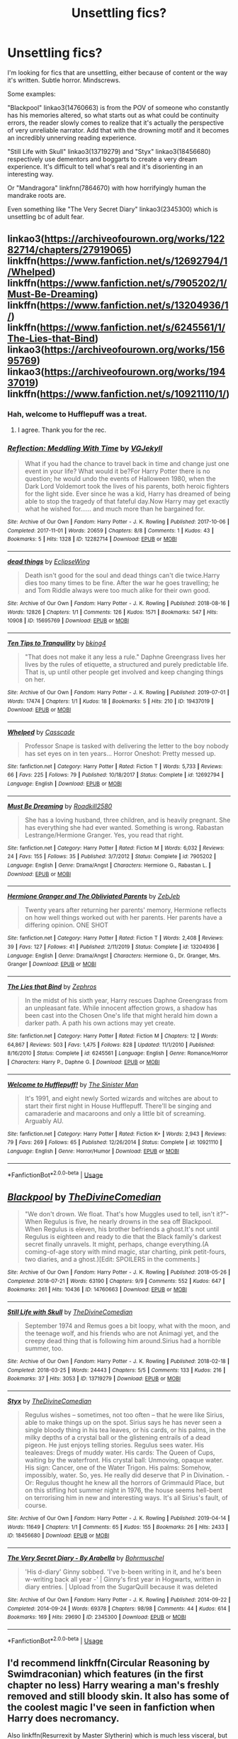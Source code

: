 #+TITLE: Unsettling fics?

* Unsettling fics?
:PROPERTIES:
:Author: AgathaJames
:Score: 17
:DateUnix: 1577993041.0
:DateShort: 2020-Jan-02
:FlairText: Request
:END:
I'm looking for fics that are unsettling, either because of content or the way it's written. Subtle horror. Mindscrews.

Some examples:

"Blackpool" linkao3(14760663) is from the POV of someone who constantly has his memories altered, so what starts out as what could be continuity errors, the reader slowly comes to realize that it's actually the perspective of very unreliable narrator. Add that with the drowning motif and it becomes an incredibly unnerving reading experience.

"Still Life with Skull" linkao3(13719279) and "Styx" linkao3(18456680) respectively use dementors and boggarts to create a very dream experience. It's difficult to tell what's real and it's disorienting in an interesting way.

Or "Mandragora" linkfnn(7864670) with how horrifyingly human the mandrake roots are.

Even something like "The Very Secret Diary" linkao3(2345300) which is unsettling bc of adult fear.


** linkao3([[https://archiveofourown.org/works/12282714/chapters/27919065]])\\
linkffn([[https://www.fanfiction.net/s/12692794/1/Whelped]])\\
linkffn([[https://www.fanfiction.net/s/7905202/1/Must-Be-Dreaming]]) linkffn([[https://www.fanfiction.net/s/13204936/1/]])\\
linkffn([[https://www.fanfiction.net/s/6245561/1/The-Lies-that-Bind]])\\
linkao3([[https://archiveofourown.org/works/15695769]])\\
linkao3([[https://archiveofourown.org/works/19437019]])\\
linkffn([[https://www.fanfiction.net/s/10921110/1/]])
:PROPERTIES:
:Author: usernameXbillion
:Score: 4
:DateUnix: 1578003848.0
:DateShort: 2020-Jan-03
:END:

*** Hah, welcome to Hufflepuff was a treat.
:PROPERTIES:
:Score: 5
:DateUnix: 1578009676.0
:DateShort: 2020-Jan-03
:END:

**** I agree. Thank you for the rec.
:PROPERTIES:
:Author: jacdot
:Score: 2
:DateUnix: 1578056023.0
:DateShort: 2020-Jan-03
:END:


*** [[https://archiveofourown.org/works/12282714][*/Reflection: Meddling With Time/*]] by [[https://www.archiveofourown.org/users/VGJekyll/pseuds/VGJekyll][/VGJekyll/]]

#+begin_quote
  What if you had the chance to travel back in time and change just one event in your life? What would it be?For Harry Potter there is no question; he would undo the events of Halloween 1980, when the Dark Lord Voldemort took the lives of his parents, both heroic fighters for the light side. Ever since he was a kid, Harry has dreamed of being able to stop the tragedy of that fateful day.Now Harry may get exactly what he wished for...... and much more than he bargained for.
#+end_quote

^{/Site/:} ^{Archive} ^{of} ^{Our} ^{Own} ^{*|*} ^{/Fandom/:} ^{Harry} ^{Potter} ^{-} ^{J.} ^{K.} ^{Rowling} ^{*|*} ^{/Published/:} ^{2017-10-06} ^{*|*} ^{/Completed/:} ^{2017-11-01} ^{*|*} ^{/Words/:} ^{20659} ^{*|*} ^{/Chapters/:} ^{8/8} ^{*|*} ^{/Comments/:} ^{1} ^{*|*} ^{/Kudos/:} ^{43} ^{*|*} ^{/Bookmarks/:} ^{5} ^{*|*} ^{/Hits/:} ^{1328} ^{*|*} ^{/ID/:} ^{12282714} ^{*|*} ^{/Download/:} ^{[[https://archiveofourown.org/downloads/12282714/Reflection%20Meddling%20With.epub?updated_at=1509564594][EPUB]]} ^{or} ^{[[https://archiveofourown.org/downloads/12282714/Reflection%20Meddling%20With.mobi?updated_at=1509564594][MOBI]]}

--------------

[[https://archiveofourown.org/works/15695769][*/dead things/*]] by [[https://www.archiveofourown.org/users/EclipseWing/pseuds/EclipseWing][/EclipseWing/]]

#+begin_quote
  Death isn't good for the soul and dead things can't die twice.Harry dies too many times to be fine. After the war he goes travelling; he and Tom Riddle always were too much alike for their own good.
#+end_quote

^{/Site/:} ^{Archive} ^{of} ^{Our} ^{Own} ^{*|*} ^{/Fandom/:} ^{Harry} ^{Potter} ^{-} ^{J.} ^{K.} ^{Rowling} ^{*|*} ^{/Published/:} ^{2018-08-16} ^{*|*} ^{/Words/:} ^{12826} ^{*|*} ^{/Chapters/:} ^{1/1} ^{*|*} ^{/Comments/:} ^{126} ^{*|*} ^{/Kudos/:} ^{1571} ^{*|*} ^{/Bookmarks/:} ^{547} ^{*|*} ^{/Hits/:} ^{10908} ^{*|*} ^{/ID/:} ^{15695769} ^{*|*} ^{/Download/:} ^{[[https://archiveofourown.org/downloads/15695769/dead%20things.epub?updated_at=1568555351][EPUB]]} ^{or} ^{[[https://archiveofourown.org/downloads/15695769/dead%20things.mobi?updated_at=1568555351][MOBI]]}

--------------

[[https://archiveofourown.org/works/19437019][*/Ten Tips to Tranquility/*]] by [[https://www.archiveofourown.org/users/bking4/pseuds/bking4][/bking4/]]

#+begin_quote
  "That does not make it any less a rule." Daphne Greengrass lives her lives by the rules of etiquette, a structured and purely predictable life. That is, up until other people get involved and keep changing things on her.
#+end_quote

^{/Site/:} ^{Archive} ^{of} ^{Our} ^{Own} ^{*|*} ^{/Fandom/:} ^{Harry} ^{Potter} ^{-} ^{J.} ^{K.} ^{Rowling} ^{*|*} ^{/Published/:} ^{2019-07-01} ^{*|*} ^{/Words/:} ^{17474} ^{*|*} ^{/Chapters/:} ^{1/1} ^{*|*} ^{/Kudos/:} ^{18} ^{*|*} ^{/Bookmarks/:} ^{5} ^{*|*} ^{/Hits/:} ^{210} ^{*|*} ^{/ID/:} ^{19437019} ^{*|*} ^{/Download/:} ^{[[https://archiveofourown.org/downloads/19437019/Ten%20Tips%20to%20Tranquility.epub?updated_at=1576772307][EPUB]]} ^{or} ^{[[https://archiveofourown.org/downloads/19437019/Ten%20Tips%20to%20Tranquility.mobi?updated_at=1576772307][MOBI]]}

--------------

[[https://www.fanfiction.net/s/12692794/1/][*/Whelped/*]] by [[https://www.fanfiction.net/u/7949415/Casscade][/Casscade/]]

#+begin_quote
  Professor Snape is tasked with delivering the letter to the boy nobody has set eyes on in ten years... Horror Oneshot: Pretty messed up.
#+end_quote

^{/Site/:} ^{fanfiction.net} ^{*|*} ^{/Category/:} ^{Harry} ^{Potter} ^{*|*} ^{/Rated/:} ^{Fiction} ^{T} ^{*|*} ^{/Words/:} ^{5,733} ^{*|*} ^{/Reviews/:} ^{66} ^{*|*} ^{/Favs/:} ^{225} ^{*|*} ^{/Follows/:} ^{79} ^{*|*} ^{/Published/:} ^{10/18/2017} ^{*|*} ^{/Status/:} ^{Complete} ^{*|*} ^{/id/:} ^{12692794} ^{*|*} ^{/Language/:} ^{English} ^{*|*} ^{/Download/:} ^{[[http://www.ff2ebook.com/old/ffn-bot/index.php?id=12692794&source=ff&filetype=epub][EPUB]]} ^{or} ^{[[http://www.ff2ebook.com/old/ffn-bot/index.php?id=12692794&source=ff&filetype=mobi][MOBI]]}

--------------

[[https://www.fanfiction.net/s/7905202/1/][*/Must Be Dreaming/*]] by [[https://www.fanfiction.net/u/623833/Roadkill2580][/Roadkill2580/]]

#+begin_quote
  She has a loving husband, three children, and is heavily pregnant. She has everything she had ever wanted. Something is wrong. Rabastan Lestrange/Hermione Granger. Yes, you read that right.
#+end_quote

^{/Site/:} ^{fanfiction.net} ^{*|*} ^{/Category/:} ^{Harry} ^{Potter} ^{*|*} ^{/Rated/:} ^{Fiction} ^{M} ^{*|*} ^{/Words/:} ^{6,032} ^{*|*} ^{/Reviews/:} ^{24} ^{*|*} ^{/Favs/:} ^{155} ^{*|*} ^{/Follows/:} ^{35} ^{*|*} ^{/Published/:} ^{3/7/2012} ^{*|*} ^{/Status/:} ^{Complete} ^{*|*} ^{/id/:} ^{7905202} ^{*|*} ^{/Language/:} ^{English} ^{*|*} ^{/Genre/:} ^{Drama/Angst} ^{*|*} ^{/Characters/:} ^{Hermione} ^{G.,} ^{Rabastan} ^{L.} ^{*|*} ^{/Download/:} ^{[[http://www.ff2ebook.com/old/ffn-bot/index.php?id=7905202&source=ff&filetype=epub][EPUB]]} ^{or} ^{[[http://www.ff2ebook.com/old/ffn-bot/index.php?id=7905202&source=ff&filetype=mobi][MOBI]]}

--------------

[[https://www.fanfiction.net/s/13204936/1/][*/Hermione Granger and The Obliviated Parents/*]] by [[https://www.fanfiction.net/u/10283561/ZebJeb][/ZebJeb/]]

#+begin_quote
  Twenty years after returning her parents' memory, Hermione reflects on how well things worked out with her parents. Her parents have a differing opinion. ONE SHOT
#+end_quote

^{/Site/:} ^{fanfiction.net} ^{*|*} ^{/Category/:} ^{Harry} ^{Potter} ^{*|*} ^{/Rated/:} ^{Fiction} ^{T} ^{*|*} ^{/Words/:} ^{2,408} ^{*|*} ^{/Reviews/:} ^{39} ^{*|*} ^{/Favs/:} ^{127} ^{*|*} ^{/Follows/:} ^{41} ^{*|*} ^{/Published/:} ^{2/11/2019} ^{*|*} ^{/Status/:} ^{Complete} ^{*|*} ^{/id/:} ^{13204936} ^{*|*} ^{/Language/:} ^{English} ^{*|*} ^{/Genre/:} ^{Drama/Angst} ^{*|*} ^{/Characters/:} ^{Hermione} ^{G.,} ^{Dr.} ^{Granger,} ^{Mrs.} ^{Granger} ^{*|*} ^{/Download/:} ^{[[http://www.ff2ebook.com/old/ffn-bot/index.php?id=13204936&source=ff&filetype=epub][EPUB]]} ^{or} ^{[[http://www.ff2ebook.com/old/ffn-bot/index.php?id=13204936&source=ff&filetype=mobi][MOBI]]}

--------------

[[https://www.fanfiction.net/s/6245561/1/][*/The Lies that Bind/*]] by [[https://www.fanfiction.net/u/522075/Zephros][/Zephros/]]

#+begin_quote
  In the midst of his sixth year, Harry rescues Daphne Greengrass from an unpleasant fate. While innocent affection grows, a shadow has been cast into the Chosen One's life that might herald him down a darker path. A path his own actions may yet create.
#+end_quote

^{/Site/:} ^{fanfiction.net} ^{*|*} ^{/Category/:} ^{Harry} ^{Potter} ^{*|*} ^{/Rated/:} ^{Fiction} ^{M} ^{*|*} ^{/Chapters/:} ^{12} ^{*|*} ^{/Words/:} ^{64,867} ^{*|*} ^{/Reviews/:} ^{503} ^{*|*} ^{/Favs/:} ^{1,475} ^{*|*} ^{/Follows/:} ^{828} ^{*|*} ^{/Updated/:} ^{11/1/2010} ^{*|*} ^{/Published/:} ^{8/16/2010} ^{*|*} ^{/Status/:} ^{Complete} ^{*|*} ^{/id/:} ^{6245561} ^{*|*} ^{/Language/:} ^{English} ^{*|*} ^{/Genre/:} ^{Romance/Horror} ^{*|*} ^{/Characters/:} ^{Harry} ^{P.,} ^{Daphne} ^{G.} ^{*|*} ^{/Download/:} ^{[[http://www.ff2ebook.com/old/ffn-bot/index.php?id=6245561&source=ff&filetype=epub][EPUB]]} ^{or} ^{[[http://www.ff2ebook.com/old/ffn-bot/index.php?id=6245561&source=ff&filetype=mobi][MOBI]]}

--------------

[[https://www.fanfiction.net/s/10921110/1/][*/Welcome to Hufflepuff!/*]] by [[https://www.fanfiction.net/u/4788805/The-Sinister-Man][/The Sinister Man/]]

#+begin_quote
  It's 1991, and eight newly Sorted wizards and witches are about to start their first night in House Hufflepuff. There'll be singing and camaraderie and macaroons and only a little bit of screaming. Arguably AU.
#+end_quote

^{/Site/:} ^{fanfiction.net} ^{*|*} ^{/Category/:} ^{Harry} ^{Potter} ^{*|*} ^{/Rated/:} ^{Fiction} ^{K+} ^{*|*} ^{/Words/:} ^{2,943} ^{*|*} ^{/Reviews/:} ^{79} ^{*|*} ^{/Favs/:} ^{269} ^{*|*} ^{/Follows/:} ^{65} ^{*|*} ^{/Published/:} ^{12/26/2014} ^{*|*} ^{/Status/:} ^{Complete} ^{*|*} ^{/id/:} ^{10921110} ^{*|*} ^{/Language/:} ^{English} ^{*|*} ^{/Genre/:} ^{Horror/Humor} ^{*|*} ^{/Download/:} ^{[[http://www.ff2ebook.com/old/ffn-bot/index.php?id=10921110&source=ff&filetype=epub][EPUB]]} ^{or} ^{[[http://www.ff2ebook.com/old/ffn-bot/index.php?id=10921110&source=ff&filetype=mobi][MOBI]]}

--------------

*FanfictionBot*^{2.0.0-beta} | [[https://github.com/tusing/reddit-ffn-bot/wiki/Usage][Usage]]
:PROPERTIES:
:Author: FanfictionBot
:Score: 1
:DateUnix: 1578003874.0
:DateShort: 2020-Jan-03
:END:


** [[https://archiveofourown.org/works/14760663][*/Blackpool/*]] by [[https://www.archiveofourown.org/users/TheDivineComedian/pseuds/TheDivineComedian][/TheDivineComedian/]]

#+begin_quote
  "We don't drown. We float. That's how Muggles used to tell, isn't it?"-When Regulus is five, he nearly drowns in the sea off Blackpool. When Regulus is eleven, his brother befriends a ghost.It's not until Regulus is eighteen and ready to die that the Black family's darkest secret finally unravels. It might, perhaps, change everything.(A coming-of-age story with mind magic, star charting, pink petit-fours, two diaries, and a ghost.)[Edit: SPOILERS in the comments.]
#+end_quote

^{/Site/:} ^{Archive} ^{of} ^{Our} ^{Own} ^{*|*} ^{/Fandom/:} ^{Harry} ^{Potter} ^{-} ^{J.} ^{K.} ^{Rowling} ^{*|*} ^{/Published/:} ^{2018-05-26} ^{*|*} ^{/Completed/:} ^{2018-07-21} ^{*|*} ^{/Words/:} ^{63190} ^{*|*} ^{/Chapters/:} ^{9/9} ^{*|*} ^{/Comments/:} ^{552} ^{*|*} ^{/Kudos/:} ^{647} ^{*|*} ^{/Bookmarks/:} ^{261} ^{*|*} ^{/Hits/:} ^{10436} ^{*|*} ^{/ID/:} ^{14760663} ^{*|*} ^{/Download/:} ^{[[https://archiveofourown.org/downloads/14760663/Blackpool.epub?updated_at=1573964468][EPUB]]} ^{or} ^{[[https://archiveofourown.org/downloads/14760663/Blackpool.mobi?updated_at=1573964468][MOBI]]}

--------------

[[https://archiveofourown.org/works/13719279][*/Still Life with Skull/*]] by [[https://www.archiveofourown.org/users/TheDivineComedian/pseuds/TheDivineComedian][/TheDivineComedian/]]

#+begin_quote
  September 1974 and Remus goes a bit loopy, what with the moon, and the teenage wolf, and his friends who are not Animagi yet, and the creepy dead thing that is following him around.Sirius had a horrible summer, too.
#+end_quote

^{/Site/:} ^{Archive} ^{of} ^{Our} ^{Own} ^{*|*} ^{/Fandom/:} ^{Harry} ^{Potter} ^{-} ^{J.} ^{K.} ^{Rowling} ^{*|*} ^{/Published/:} ^{2018-02-18} ^{*|*} ^{/Completed/:} ^{2018-03-25} ^{*|*} ^{/Words/:} ^{24443} ^{*|*} ^{/Chapters/:} ^{5/5} ^{*|*} ^{/Comments/:} ^{133} ^{*|*} ^{/Kudos/:} ^{216} ^{*|*} ^{/Bookmarks/:} ^{37} ^{*|*} ^{/Hits/:} ^{3053} ^{*|*} ^{/ID/:} ^{13719279} ^{*|*} ^{/Download/:} ^{[[https://archiveofourown.org/downloads/13719279/Still%20Life%20with%20Skull.epub?updated_at=1548372047][EPUB]]} ^{or} ^{[[https://archiveofourown.org/downloads/13719279/Still%20Life%20with%20Skull.mobi?updated_at=1548372047][MOBI]]}

--------------

[[https://archiveofourown.org/works/18456680][*/Styx/*]] by [[https://www.archiveofourown.org/users/TheDivineComedian/pseuds/TheDivineComedian][/TheDivineComedian/]]

#+begin_quote
  Regulus wishes -- sometimes, not too often -- that he were like Sirius, able to make things up on the spot. Sirius says he has never seen a single bloody thing in his tea leaves, or his cards, or his palms, in the milky depths of a crystal ball or the glistening entrails of a dead pigeon. He just enjoys telling stories. Regulus sees water. His tealeaves: Dregs of muddy water. His cards: The Queen of Cups, waiting by the waterfront. His crystal ball: Unmoving, opaque water. His sign: Cancer, one of the Water Trigon. His palms: Somehow, impossibly, water. So, yes. He really did deserve that P in Divination. - Or: Regulus thought he knew all the horrors of Grimmauld Place, but on this stifling hot summer night in 1976, the house seems hell-bent on terrorising him in new and interesting ways. It's all Sirius's fault, of course.
#+end_quote

^{/Site/:} ^{Archive} ^{of} ^{Our} ^{Own} ^{*|*} ^{/Fandom/:} ^{Harry} ^{Potter} ^{-} ^{J.} ^{K.} ^{Rowling} ^{*|*} ^{/Published/:} ^{2019-04-14} ^{*|*} ^{/Words/:} ^{11649} ^{*|*} ^{/Chapters/:} ^{1/1} ^{*|*} ^{/Comments/:} ^{65} ^{*|*} ^{/Kudos/:} ^{155} ^{*|*} ^{/Bookmarks/:} ^{26} ^{*|*} ^{/Hits/:} ^{2433} ^{*|*} ^{/ID/:} ^{18456680} ^{*|*} ^{/Download/:} ^{[[https://archiveofourown.org/downloads/18456680/Styx.epub?updated_at=1555246773][EPUB]]} ^{or} ^{[[https://archiveofourown.org/downloads/18456680/Styx.mobi?updated_at=1555246773][MOBI]]}

--------------

[[https://archiveofourown.org/works/2345300][*/The Very Secret Diary - By Arabella/*]] by [[https://www.archiveofourown.org/users/Bohrmuschel/pseuds/Bohrmuschel][/Bohrmuschel/]]

#+begin_quote
  'His d-diary' Ginny sobbed. 'I've b-been writing in it, and he's been w-writing back all year -' | Ginny's first year in Hogwarts, written in diary entries. | Upload from the SugarQuill because it was deleted
#+end_quote

^{/Site/:} ^{Archive} ^{of} ^{Our} ^{Own} ^{*|*} ^{/Fandom/:} ^{Harry} ^{Potter} ^{-} ^{J.} ^{K.} ^{Rowling} ^{*|*} ^{/Published/:} ^{2014-09-22} ^{*|*} ^{/Completed/:} ^{2014-09-24} ^{*|*} ^{/Words/:} ^{69378} ^{*|*} ^{/Chapters/:} ^{98/98} ^{*|*} ^{/Comments/:} ^{44} ^{*|*} ^{/Kudos/:} ^{614} ^{*|*} ^{/Bookmarks/:} ^{169} ^{*|*} ^{/Hits/:} ^{29690} ^{*|*} ^{/ID/:} ^{2345300} ^{*|*} ^{/Download/:} ^{[[https://archiveofourown.org/downloads/2345300/The%20Very%20Secret%20Diary%20-.epub?updated_at=1551457230][EPUB]]} ^{or} ^{[[https://archiveofourown.org/downloads/2345300/The%20Very%20Secret%20Diary%20-.mobi?updated_at=1551457230][MOBI]]}

--------------

*FanfictionBot*^{2.0.0-beta} | [[https://github.com/tusing/reddit-ffn-bot/wiki/Usage][Usage]]
:PROPERTIES:
:Author: FanfictionBot
:Score: 3
:DateUnix: 1577993068.0
:DateShort: 2020-Jan-02
:END:


** I'd recommend linkffn(Circular Reasoning by Swimdraconian) which features (in the first chapter no less) Harry wearing a man's freshly removed and still bloody skin. It also has some of the coolest magic I've seen in fanfiction when Harry does necromancy.

Also linkffn(Resurrexit by Master Slytherin) which is much less visceral, but the tone is certainly unsettling. It's an amazing fic that you only want to read once.
:PROPERTIES:
:Author: blandge
:Score: 3
:DateUnix: 1578004146.0
:DateShort: 2020-Jan-03
:END:

*** [[https://www.fanfiction.net/s/2680093/1/][*/Circular Reasoning/*]] by [[https://www.fanfiction.net/u/513750/Swimdraconian][/Swimdraconian/]]

#+begin_quote
  Torn from a desolate future, Harry awakens in his teenage body with a hefty debt on his soul. Entangled in his lies and unable to trust even his own fraying sanity, he struggles to stay ahead of his enemies. Desperation is the new anthem of violence.
#+end_quote

^{/Site/:} ^{fanfiction.net} ^{*|*} ^{/Category/:} ^{Harry} ^{Potter} ^{*|*} ^{/Rated/:} ^{Fiction} ^{M} ^{*|*} ^{/Chapters/:} ^{28} ^{*|*} ^{/Words/:} ^{243,394} ^{*|*} ^{/Reviews/:} ^{2,075} ^{*|*} ^{/Favs/:} ^{5,653} ^{*|*} ^{/Follows/:} ^{6,263} ^{*|*} ^{/Updated/:} ^{4/16/2017} ^{*|*} ^{/Published/:} ^{11/28/2005} ^{*|*} ^{/id/:} ^{2680093} ^{*|*} ^{/Language/:} ^{English} ^{*|*} ^{/Genre/:} ^{Adventure/Horror} ^{*|*} ^{/Characters/:} ^{Harry} ^{P.} ^{*|*} ^{/Download/:} ^{[[http://www.ff2ebook.com/old/ffn-bot/index.php?id=2680093&source=ff&filetype=epub][EPUB]]} ^{or} ^{[[http://www.ff2ebook.com/old/ffn-bot/index.php?id=2680093&source=ff&filetype=mobi][MOBI]]}

--------------

[[https://www.fanfiction.net/s/11487602/1/][*/Resurrexit/*]] by [[https://www.fanfiction.net/u/471812/Master-Slytherin][/Master Slytherin/]]

#+begin_quote
  Ten years later. All was well ... until Harry's wife dies under suspicious circumstances. Harry will not rest until he has vengeance. Neville is tasked by the Ministry with uncovering the truth before the Chosen One does something he will regret ...
#+end_quote

^{/Site/:} ^{fanfiction.net} ^{*|*} ^{/Category/:} ^{Harry} ^{Potter} ^{*|*} ^{/Rated/:} ^{Fiction} ^{M} ^{*|*} ^{/Chapters/:} ^{21} ^{*|*} ^{/Words/:} ^{74,756} ^{*|*} ^{/Reviews/:} ^{76} ^{*|*} ^{/Favs/:} ^{297} ^{*|*} ^{/Follows/:} ^{139} ^{*|*} ^{/Published/:} ^{9/4/2015} ^{*|*} ^{/Status/:} ^{Complete} ^{*|*} ^{/id/:} ^{11487602} ^{*|*} ^{/Language/:} ^{English} ^{*|*} ^{/Genre/:} ^{Tragedy/Mystery} ^{*|*} ^{/Characters/:} ^{Harry} ^{P.,} ^{Luna} ^{L.,} ^{Neville} ^{L.} ^{*|*} ^{/Download/:} ^{[[http://www.ff2ebook.com/old/ffn-bot/index.php?id=11487602&source=ff&filetype=epub][EPUB]]} ^{or} ^{[[http://www.ff2ebook.com/old/ffn-bot/index.php?id=11487602&source=ff&filetype=mobi][MOBI]]}

--------------

*FanfictionBot*^{2.0.0-beta} | [[https://github.com/tusing/reddit-ffn-bot/wiki/Usage][Usage]]
:PROPERTIES:
:Author: FanfictionBot
:Score: 1
:DateUnix: 1578004221.0
:DateShort: 2020-Jan-03
:END:


** Can't remember the name, Harry ends up in Azkaban, but it's empty and falling to pieces. And someone is hunting him..
:PROPERTIES:
:Score: 3
:DateUnix: 1578008070.0
:DateShort: 2020-Jan-03
:END:

*** [[https://www.fanfiction.net/s/7713063/1/Elizium-for-the-Sleepless-Souls][Elizium for the Sleepless Souls]] linkffn(7713063)
:PROPERTIES:
:Author: chiruochiba
:Score: 3
:DateUnix: 1578019648.0
:DateShort: 2020-Jan-03
:END:

**** [[https://www.fanfiction.net/s/7713063/1/][*/Elizium for the Sleepless Souls/*]] by [[https://www.fanfiction.net/u/1508866/Voice-of-the-Nephilim][/Voice of the Nephilim/]]

#+begin_quote
  The crumbling island prison of Azkaban has been evacuated, its remaining prisoners left behind. Time growing short, Harry Potter will make one final bid for freedom, enlisting an unlikely crew of allies in a daring escape, where nothing is as it seems.
#+end_quote

^{/Site/:} ^{fanfiction.net} ^{*|*} ^{/Category/:} ^{Harry} ^{Potter} ^{*|*} ^{/Rated/:} ^{Fiction} ^{M} ^{*|*} ^{/Chapters/:} ^{9} ^{*|*} ^{/Words/:} ^{52,712} ^{*|*} ^{/Reviews/:} ^{308} ^{*|*} ^{/Favs/:} ^{904} ^{*|*} ^{/Follows/:} ^{660} ^{*|*} ^{/Updated/:} ^{3/7/2014} ^{*|*} ^{/Published/:} ^{1/5/2012} ^{*|*} ^{/Status/:} ^{Complete} ^{*|*} ^{/id/:} ^{7713063} ^{*|*} ^{/Language/:} ^{English} ^{*|*} ^{/Genre/:} ^{Horror} ^{*|*} ^{/Characters/:} ^{Harry} ^{P.} ^{*|*} ^{/Download/:} ^{[[http://www.ff2ebook.com/old/ffn-bot/index.php?id=7713063&source=ff&filetype=epub][EPUB]]} ^{or} ^{[[http://www.ff2ebook.com/old/ffn-bot/index.php?id=7713063&source=ff&filetype=mobi][MOBI]]}

--------------

*FanfictionBot*^{2.0.0-beta} | [[https://github.com/tusing/reddit-ffn-bot/wiki/Usage][Usage]]
:PROPERTIES:
:Author: FanfictionBot
:Score: 1
:DateUnix: 1578019664.0
:DateShort: 2020-Jan-03
:END:


*** it was quite popular, and i have forgotten the name as well.

how sad.

but someone will easily find it

i think that anyone who fell into the sea died.
:PROPERTIES:
:Score: 1
:DateUnix: 1578012718.0
:DateShort: 2020-Jan-03
:END:

**** Yeah the water would kill you, def same fic.
:PROPERTIES:
:Score: 1
:DateUnix: 1578013219.0
:DateShort: 2020-Jan-03
:END:

***** It was well liked and I've forgotten the plot twist. Someone will remember the name though
:PROPERTIES:
:Score: 1
:DateUnix: 1578060253.0
:DateShort: 2020-Jan-03
:END:


** Anything But Slytherin always leaves me feeling slightly unsettled. linkffn(4269983)
:PROPERTIES:
:Author: VD909
:Score: 3
:DateUnix: 1578037644.0
:DateShort: 2020-Jan-03
:END:

*** [[https://www.fanfiction.net/s/4269983/1/][*/Anything but Slytherin/*]] by [[https://www.fanfiction.net/u/888655/IP82][/IP82/]]

#+begin_quote
  ONESHOT. AU. How could have Harry's sorting ceremony looked like if the first war against Voldemort went down a bit differently. Dark and disturbing.
#+end_quote

^{/Site/:} ^{fanfiction.net} ^{*|*} ^{/Category/:} ^{Harry} ^{Potter} ^{*|*} ^{/Rated/:} ^{Fiction} ^{M} ^{*|*} ^{/Words/:} ^{3,917} ^{*|*} ^{/Reviews/:} ^{287} ^{*|*} ^{/Favs/:} ^{1,195} ^{*|*} ^{/Follows/:} ^{257} ^{*|*} ^{/Published/:} ^{5/21/2008} ^{*|*} ^{/Status/:} ^{Complete} ^{*|*} ^{/id/:} ^{4269983} ^{*|*} ^{/Language/:} ^{English} ^{*|*} ^{/Genre/:} ^{Drama/Horror} ^{*|*} ^{/Characters/:} ^{Harry} ^{P.,} ^{Draco} ^{M.} ^{*|*} ^{/Download/:} ^{[[http://www.ff2ebook.com/old/ffn-bot/index.php?id=4269983&source=ff&filetype=epub][EPUB]]} ^{or} ^{[[http://www.ff2ebook.com/old/ffn-bot/index.php?id=4269983&source=ff&filetype=mobi][MOBI]]}

--------------

*FanfictionBot*^{2.0.0-beta} | [[https://github.com/tusing/reddit-ffn-bot/wiki/Usage][Usage]]
:PROPERTIES:
:Author: FanfictionBot
:Score: 3
:DateUnix: 1578037659.0
:DateShort: 2020-Jan-03
:END:


** linkao3(5601229)
:PROPERTIES:
:Score: 3
:DateUnix: 1578046505.0
:DateShort: 2020-Jan-03
:END:

*** [[https://archiveofourown.org/works/5601229][*/The Carriage Held/*]] by [[https://www.archiveofourown.org/users/SirElliot/pseuds/Sir%20Elliot][/Sir Elliot (SirElliot)/]]

#+begin_quote
  The Dark Lord lingers. Severus spirals. Did Harry Potter ever truly exist at all?[Severus Snape splits his time between the war effort, a mysterious plot hatched by his students, the ever nefarious Dolores Umbridge, and the physical and mental well-being of Harry Potter. The last one turns out to be even more difficult than it sounds. And then things take a turn for the worse. OotP AU in which it turns out the Dark Lord had more than one way to return from the dead, and Severus discovers just how far he has left to fall. Expect dark humor, a liberal dose of angst, and plenty of Severus Snape's personal opinions.Other things to look forward to in this fic include: Dolores Umbridge's frankly deeply disturbing crush on Severus Snape, Minerva and Severus as best bros, Albus Dumbledore as a really bad prankster, Lucius Malfoy as a poncy git, Kreacher the house-elf, a Harry Potter who seems more and more different every day, a surprisingly pragmatic Hermione Granger, and a Severus Snape who for some reason can't stop dreaming about the Dark Lord.]
#+end_quote

^{/Site/:} ^{Archive} ^{of} ^{Our} ^{Own} ^{*|*} ^{/Fandom/:} ^{Harry} ^{Potter} ^{-} ^{J.} ^{K.} ^{Rowling} ^{*|*} ^{/Published/:} ^{2016-01-01} ^{*|*} ^{/Completed/:} ^{2017-10-01} ^{*|*} ^{/Words/:} ^{143382} ^{*|*} ^{/Chapters/:} ^{20/20} ^{*|*} ^{/Comments/:} ^{68} ^{*|*} ^{/Kudos/:} ^{211} ^{*|*} ^{/Bookmarks/:} ^{52} ^{*|*} ^{/Hits/:} ^{6161} ^{*|*} ^{/ID/:} ^{5601229} ^{*|*} ^{/Download/:} ^{[[https://archiveofourown.org/downloads/5601229/The%20Carriage%20Held.epub?updated_at=1506911672][EPUB]]} ^{or} ^{[[https://archiveofourown.org/downloads/5601229/The%20Carriage%20Held.mobi?updated_at=1506911672][MOBI]]}

--------------

*FanfictionBot*^{2.0.0-beta} | [[https://github.com/tusing/reddit-ffn-bot/wiki/Usage][Usage]]
:PROPERTIES:
:Author: FanfictionBot
:Score: 1
:DateUnix: 1578046518.0
:DateShort: 2020-Jan-03
:END:


** does anyone remember the one in which there was a strange puzzle cube that dudley threw away, harry picked up and solved and unleashed the most terrifying horror i;ve ever heard of.
:PROPERTIES:
:Score: 2
:DateUnix: 1578012851.0
:DateShort: 2020-Jan-03
:END:

*** linkffn(2452681)
:PROPERTIES:
:Author: Nyanmaru_San
:Score: 5
:DateUnix: 1578013839.0
:DateShort: 2020-Jan-03
:END:

**** [[https://www.fanfiction.net/s/2452681/1/][*/Evil Be Thou My Good/*]] by [[https://www.fanfiction.net/u/226550/Ruskbyte][/Ruskbyte/]]

#+begin_quote
  Nine years ago Vernon Dursley brought home a certain puzzle box. His nephew managed to open it, changing his destiny. Now, in the midst of Voldemort's second rise, Harry Potter has decided to recreate the Lament Configuration... and open it... again.
#+end_quote

^{/Site/:} ^{fanfiction.net} ^{*|*} ^{/Category/:} ^{Harry} ^{Potter} ^{*|*} ^{/Rated/:} ^{Fiction} ^{M} ^{*|*} ^{/Words/:} ^{40,554} ^{*|*} ^{/Reviews/:} ^{1,942} ^{*|*} ^{/Favs/:} ^{8,660} ^{*|*} ^{/Follows/:} ^{2,361} ^{*|*} ^{/Published/:} ^{6/24/2005} ^{*|*} ^{/id/:} ^{2452681} ^{*|*} ^{/Language/:} ^{English} ^{*|*} ^{/Genre/:} ^{Horror/Supernatural} ^{*|*} ^{/Characters/:} ^{Harry} ^{P.,} ^{Hermione} ^{G.} ^{*|*} ^{/Download/:} ^{[[http://www.ff2ebook.com/old/ffn-bot/index.php?id=2452681&source=ff&filetype=epub][EPUB]]} ^{or} ^{[[http://www.ff2ebook.com/old/ffn-bot/index.php?id=2452681&source=ff&filetype=mobi][MOBI]]}

--------------

*FanfictionBot*^{2.0.0-beta} | [[https://github.com/tusing/reddit-ffn-bot/wiki/Usage][Usage]]
:PROPERTIES:
:Author: FanfictionBot
:Score: 2
:DateUnix: 1578013857.0
:DateShort: 2020-Jan-03
:END:


**** There we go!
:PROPERTIES:
:Score: 1
:DateUnix: 1578060204.0
:DateShort: 2020-Jan-03
:END:


*** remindme! 29 days
:PROPERTIES:
:Score: 0
:DateUnix: 1578012881.0
:DateShort: 2020-Jan-03
:END:

**** There is a 23.5 hour delay fetching comments.

I will be messaging you in 28 days on [[http://www.wolframalpha.com/input/?i=2020-02-01%2000:54:41%20UTC%20To%20Local%20Time][*2020-02-01 00:54:41 UTC*]] to remind you of [[https://np.reddit.com/r/HPfanfiction/comments/ej2t1o/unsettling_fics/fcvybl9/?context=3][*this link*]]

[[https://np.reddit.com/message/compose/?to=RemindMeBot&subject=Reminder&message=%5Bhttps%3A%2F%2Fwww.reddit.com%2Fr%2FHPfanfiction%2Fcomments%2Fej2t1o%2Funsettling_fics%2Ffcvybl9%2F%5D%0A%0ARemindMe%21%202020-02-01%2000%3A54%3A41%20UTC][*CLICK THIS LINK*]] to send a PM to also be reminded and to reduce spam.

^{Parent commenter can} [[https://np.reddit.com/message/compose/?to=RemindMeBot&subject=Delete%20Comment&message=Delete%21%20ej2t1o][^{delete this message to hide from others.}]]

--------------

[[https://np.reddit.com/r/RemindMeBot/comments/e1bko7/remindmebot_info_v21/][^{Info}]]

[[https://np.reddit.com/message/compose/?to=RemindMeBot&subject=Reminder&message=%5BLink%20or%20message%20inside%20square%20brackets%5D%0A%0ARemindMe%21%20Time%20period%20here][^{Custom}]]
[[https://np.reddit.com/message/compose/?to=RemindMeBot&subject=List%20Of%20Reminders&message=MyReminders%21][^{Your Reminders}]]
[[https://np.reddit.com/message/compose/?to=Watchful1&subject=RemindMeBot%20Feedback][^{Feedback}]]
:PROPERTIES:
:Author: RemindMeBot
:Score: 1
:DateUnix: 1578097402.0
:DateShort: 2020-Jan-04
:END:


** linkao3([[https://archiveofourown.org/works/11622306/chapters/26132727]])

The chapter from an unusual POV is particularly nightmarish.
:PROPERTIES:
:Author: MTheLoud
:Score: 2
:DateUnix: 1578016460.0
:DateShort: 2020-Jan-03
:END:

*** [[https://archiveofourown.org/works/11622306][*/Puzzle/*]] by [[https://www.archiveofourown.org/users/we_built_the_shadows_here/pseuds/we_built_the_shadows_here/users/Septima727/pseuds/Septima727][/we_built_the_shadows_hereSeptima727/]]

#+begin_quote
  Three years after Voldemort visited Godric's Hollow, Lily now lives under the protection of loyal Death Eater Severus Snape in a world ruled by the Dark Lord's conquest. But the Order of the Phoenix is not completely eradicated, and two names are beginning to return to her: Harry and James.
#+end_quote

^{/Site/:} ^{Archive} ^{of} ^{Our} ^{Own} ^{*|*} ^{/Fandom/:} ^{Harry} ^{Potter} ^{-} ^{J.} ^{K.} ^{Rowling} ^{*|*} ^{/Published/:} ^{2017-07-26} ^{*|*} ^{/Completed/:} ^{2018-04-21} ^{*|*} ^{/Words/:} ^{143137} ^{*|*} ^{/Chapters/:} ^{46/46} ^{*|*} ^{/Comments/:} ^{263} ^{*|*} ^{/Kudos/:} ^{240} ^{*|*} ^{/Bookmarks/:} ^{75} ^{*|*} ^{/Hits/:} ^{9225} ^{*|*} ^{/ID/:} ^{11622306} ^{*|*} ^{/Download/:} ^{[[https://archiveofourown.org/downloads/11622306/Puzzle.epub?updated_at=1524328686][EPUB]]} ^{or} ^{[[https://archiveofourown.org/downloads/11622306/Puzzle.mobi?updated_at=1524328686][MOBI]]}

--------------

*FanfictionBot*^{2.0.0-beta} | [[https://github.com/tusing/reddit-ffn-bot/wiki/Usage][Usage]]
:PROPERTIES:
:Author: FanfictionBot
:Score: 1
:DateUnix: 1578016472.0
:DateShort: 2020-Jan-03
:END:


** I remember one, don't know the title (something about Eyes?) where Harry could see lovecraftian horrors, but nobody else could. He was... quite mad.
:PROPERTIES:
:Author: Goodpie2
:Score: 1
:DateUnix: 1578045604.0
:DateShort: 2020-Jan-03
:END:


** /Friends/ by the psychotic house elf was super disturbing. Same with that Haphne fic, /Unatoned/.

The Eyes was also a good one. linkffn([[https://www.fanfiction.net/s/9767473/1/The-Eyes]])

Darkness of Virtue linkffn([[https://www.fanfiction.net/s/7815534/1/The-Darkness-of-Virtue]])

There is nothing (to fear) is a series of shorts/one shots featuring a Gryffindor!Tom Riddle.

[[https://archiveofourown.org/series/1087368]]
:PROPERTIES:
:Author: Efficient_Assistant
:Score: 1
:DateUnix: 1578048339.0
:DateShort: 2020-Jan-03
:END:

*** [[https://www.fanfiction.net/s/9767473/1/][*/The Eyes/*]] by [[https://www.fanfiction.net/u/3864170/Shadenight123][/Shadenight123/]]

#+begin_quote
  Harry Potter saw things. Many things didn't gaze back. Harry Potter heard things. Many things didn't listen back. Five pitiful senses were not enough to gaze into the deep abyss, but with magic being magic a sixth sense is more than enough to see what humans were never meant to see. Harry Potter and the Cthulhu Mythos clash.
#+end_quote

^{/Site/:} ^{fanfiction.net} ^{*|*} ^{/Category/:} ^{Harry} ^{Potter} ^{*|*} ^{/Rated/:} ^{Fiction} ^{M} ^{*|*} ^{/Chapters/:} ^{14} ^{*|*} ^{/Words/:} ^{19,218} ^{*|*} ^{/Reviews/:} ^{402} ^{*|*} ^{/Favs/:} ^{1,307} ^{*|*} ^{/Follows/:} ^{835} ^{*|*} ^{/Updated/:} ^{6/6/2015} ^{*|*} ^{/Published/:} ^{10/15/2013} ^{*|*} ^{/Status/:} ^{Complete} ^{*|*} ^{/id/:} ^{9767473} ^{*|*} ^{/Language/:} ^{English} ^{*|*} ^{/Genre/:} ^{Horror/Supernatural} ^{*|*} ^{/Characters/:} ^{Harry} ^{P.} ^{*|*} ^{/Download/:} ^{[[http://www.ff2ebook.com/old/ffn-bot/index.php?id=9767473&source=ff&filetype=epub][EPUB]]} ^{or} ^{[[http://www.ff2ebook.com/old/ffn-bot/index.php?id=9767473&source=ff&filetype=mobi][MOBI]]}

--------------

[[https://www.fanfiction.net/s/7815534/1/][*/The Darkness of Virtue/*]] by [[https://www.fanfiction.net/u/2758513/Romantic-Silence][/Romantic Silence/]]

#+begin_quote
  Hermione's thoughts expressed in the aftermath of Nineteen Years Later.
#+end_quote

^{/Site/:} ^{fanfiction.net} ^{*|*} ^{/Category/:} ^{Harry} ^{Potter} ^{*|*} ^{/Rated/:} ^{Fiction} ^{T} ^{*|*} ^{/Words/:} ^{1,226} ^{*|*} ^{/Reviews/:} ^{31} ^{*|*} ^{/Favs/:} ^{155} ^{*|*} ^{/Follows/:} ^{38} ^{*|*} ^{/Published/:} ^{2/7/2012} ^{*|*} ^{/Status/:} ^{Complete} ^{*|*} ^{/id/:} ^{7815534} ^{*|*} ^{/Language/:} ^{English} ^{*|*} ^{/Genre/:} ^{Horror} ^{*|*} ^{/Characters/:} ^{Hermione} ^{G.,} ^{Harry} ^{P.} ^{*|*} ^{/Download/:} ^{[[http://www.ff2ebook.com/old/ffn-bot/index.php?id=7815534&source=ff&filetype=epub][EPUB]]} ^{or} ^{[[http://www.ff2ebook.com/old/ffn-bot/index.php?id=7815534&source=ff&filetype=mobi][MOBI]]}

--------------

*FanfictionBot*^{2.0.0-beta} | [[https://github.com/tusing/reddit-ffn-bot/wiki/Usage][Usage]]
:PROPERTIES:
:Author: FanfictionBot
:Score: 1
:DateUnix: 1578048359.0
:DateShort: 2020-Jan-03
:END:


** Some of my very favourite fics have already been mentioned. Here's two more:

linkao3 (How to be happy by TheDivineComedian)

linkao3(dead things by EclipseWing)
:PROPERTIES:
:Author: jacdot
:Score: 1
:DateUnix: 1578055786.0
:DateShort: 2020-Jan-03
:END:

*** [[https://archiveofourown.org/works/15695769][*/dead things/*]] by [[https://www.archiveofourown.org/users/EclipseWing/pseuds/EclipseWing][/EclipseWing/]]

#+begin_quote
  Death isn't good for the soul and dead things can't die twice.Harry dies too many times to be fine. After the war he goes travelling; he and Tom Riddle always were too much alike for their own good.
#+end_quote

^{/Site/:} ^{Archive} ^{of} ^{Our} ^{Own} ^{*|*} ^{/Fandom/:} ^{Harry} ^{Potter} ^{-} ^{J.} ^{K.} ^{Rowling} ^{*|*} ^{/Published/:} ^{2018-08-16} ^{*|*} ^{/Words/:} ^{12826} ^{*|*} ^{/Chapters/:} ^{1/1} ^{*|*} ^{/Comments/:} ^{126} ^{*|*} ^{/Kudos/:} ^{1571} ^{*|*} ^{/Bookmarks/:} ^{547} ^{*|*} ^{/Hits/:} ^{10908} ^{*|*} ^{/ID/:} ^{15695769} ^{*|*} ^{/Download/:} ^{[[https://archiveofourown.org/downloads/15695769/dead%20things.epub?updated_at=1568555351][EPUB]]} ^{or} ^{[[https://archiveofourown.org/downloads/15695769/dead%20things.mobi?updated_at=1568555351][MOBI]]}

--------------

*FanfictionBot*^{2.0.0-beta} | [[https://github.com/tusing/reddit-ffn-bot/wiki/Usage][Usage]]
:PROPERTIES:
:Author: FanfictionBot
:Score: 1
:DateUnix: 1578055809.0
:DateShort: 2020-Jan-03
:END:


** I mucked up my first link - trying again

linkao3(How to be happy by TheDivineComedian)
:PROPERTIES:
:Author: jacdot
:Score: 1
:DateUnix: 1578055949.0
:DateShort: 2020-Jan-03
:END:

*** [[https://archiveofourown.org/works/11172114][*/How to be happy/*]] by [[https://www.archiveofourown.org/users/TheDivineComedian/pseuds/TheDivineComedian/users/Imgeniush/pseuds/Imgeniush][/TheDivineComedianImgeniush/]]

#+begin_quote
  The Patronus charm requires a happy memory. Harry Potter doesn't have many, and the Dementors get Sirius, after all.But the story is far from over.
#+end_quote

^{/Site/:} ^{Archive} ^{of} ^{Our} ^{Own} ^{*|*} ^{/Fandom/:} ^{Harry} ^{Potter} ^{-} ^{J.} ^{K.} ^{Rowling} ^{*|*} ^{/Published/:} ^{2017-06-11} ^{*|*} ^{/Words/:} ^{6044} ^{*|*} ^{/Chapters/:} ^{1/1} ^{*|*} ^{/Comments/:} ^{64} ^{*|*} ^{/Kudos/:} ^{326} ^{*|*} ^{/Bookmarks/:} ^{53} ^{*|*} ^{/Hits/:} ^{3509} ^{*|*} ^{/ID/:} ^{11172114} ^{*|*} ^{/Download/:} ^{[[https://archiveofourown.org/downloads/11172114/How%20to%20be%20happy.epub?updated_at=1544349648][EPUB]]} ^{or} ^{[[https://archiveofourown.org/downloads/11172114/How%20to%20be%20happy.mobi?updated_at=1544349648][MOBI]]}

--------------

*FanfictionBot*^{2.0.0-beta} | [[https://github.com/tusing/reddit-ffn-bot/wiki/Usage][Usage]]
:PROPERTIES:
:Author: FanfictionBot
:Score: 1
:DateUnix: 1578055964.0
:DateShort: 2020-Jan-03
:END:


** There was this one where snape visits the dursleys and the horcrux was more like a... Parasite and he was fed kittens. Cant remember the name right now but that was one of the more unsettling ones I read.
:PROPERTIES:
:Author: Korooo
:Score: 1
:DateUnix: 1578006850.0
:DateShort: 2020-Jan-03
:END:

*** Linked elsewhere in this thread, Whelped.
:PROPERTIES:
:Score: 4
:DateUnix: 1578007988.0
:DateShort: 2020-Jan-03
:END:

**** Missed it somehow when looking through the links!
:PROPERTIES:
:Author: Korooo
:Score: 1
:DateUnix: 1578008406.0
:DateShort: 2020-Jan-03
:END:


*** I just read it and omg that was creepy/sad
:PROPERTIES:
:Author: Library_slave
:Score: 1
:DateUnix: 1578019429.0
:DateShort: 2020-Jan-03
:END:
